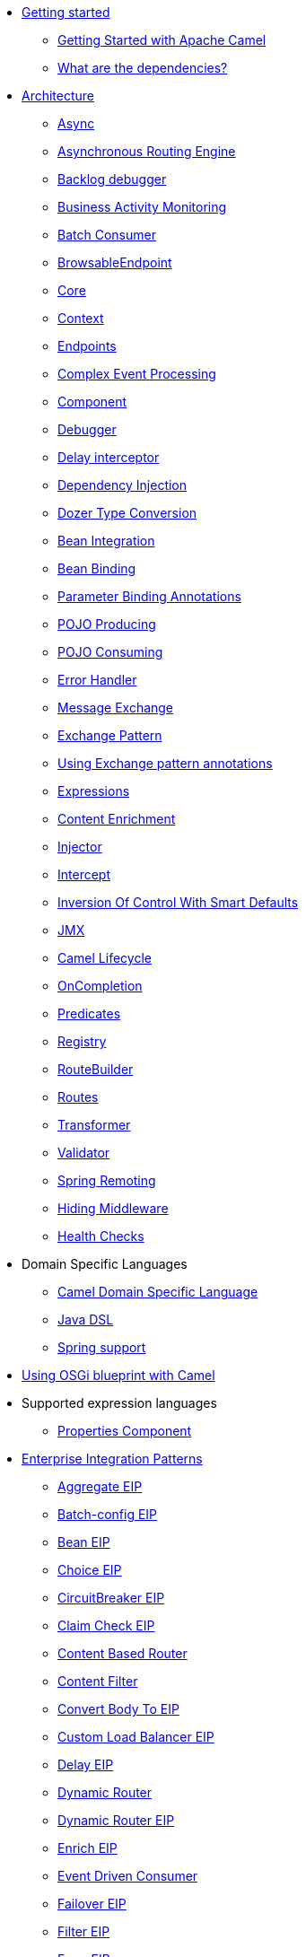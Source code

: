 // this file is auto generated and changes to it will be overwritten
// make edits in docs/*nav.adoc.template files instead

* xref:getting-started.adoc[Getting started]
 ** xref:book-getting-started.adoc[Getting Started with Apache Camel]
 ** xref:what-are-the-dependencies.adoc[What are the dependencies?]
* xref:architecture.adoc[Architecture]
 ** xref:async.adoc[Async]
 ** xref:asynchronous-routing-engine.adoc[Asynchronous Routing Engine]
 ** xref:backlogdebugger.adoc[Backlog debugger]
 ** xref:bam.adoc[Business Activity Monitoring]
 ** xref:batch-consumer.adoc[Batch Consumer]
 ** xref:browsable-endpoint.adoc[BrowsableEndpoint]
 ** xref:camel-core.adoc[Core]
 ** xref:camelcontext.adoc[Context]
 ** xref:endpoint.adoc[Endpoints]
 ** xref:cep.adoc[Complex Event Processing]
 ** xref:component.adoc[Component]
 ** xref:debugger.adoc[Debugger]
 ** xref:delay-interceptor.adoc[Delay interceptor]
 ** xref:dependency-injection.adoc[Dependency Injection]
 ** xref:dozer-type-conversion.adoc[Dozer Type Conversion]
 ** xref:bean-integration.adoc[Bean Integration]
 ** xref:bean-binding.adoc[Bean Binding]
 ** xref:parameter-binding-annotations.adoc[Parameter Binding Annotations]
 ** xref:pojo-producing.adoc[POJO Producing]
 ** xref:pojo-consuming.adoc[POJO Consuming]
 ** xref:error-handler.adoc[Error Handler]
 ** xref:exchange.adoc[Message Exchange]
 ** xref:exchange-pattern.adoc[Exchange Pattern]
 ** xref:using-exchange-pattern-annotations.adoc[Using Exchange pattern annotations]
 ** xref:expression.adoc[Expressions]
 ** xref:content-enricher.adoc[Content Enrichment]
 ** xref:injector.adoc[Injector]
 ** xref:intercept.adoc[Intercept]
 ** xref:inversion-of-control-with-smart-defaults.adoc[Inversion Of Control With Smart Defaults]
 ** xref:jmx.adoc[JMX]
 ** xref:lifecycle.adoc[Camel Lifecycle]
 ** xref:oncompletion.adoc[OnCompletion]
 ** xref:predicate.adoc[Predicates]
 ** xref:registry.adoc[Registry]
 ** xref:route-builder.adoc[RouteBuilder]
 ** xref:routes.adoc[Routes]
 ** xref:transformer.adoc[Transformer]
 ** xref:validator.adoc[Validator]
 ** xref:spring-remoting.adoc[Spring Remoting]
 ** xref:hiding-middleware.adoc[Hiding Middleware]
 ** xref:health-check.adoc[Health Checks]
* Domain Specific Languages
 ** xref:dsl.adoc[Camel Domain Specific Language]
 ** xref:java-dsl.adoc[Java DSL]
 ** xref:spring.adoc[Spring support]
* xref:using-osgi-blueprint-with-camel.adoc[Using OSGi blueprint with Camel]
* Supported expression languages
 ** xref:properties-component.adoc[Properties Component]
* xref:enterprise-integration-patterns.adoc[Enterprise Integration Patterns]
 ** xref:aggregate-eip.adoc[Aggregate EIP]
 ** xref:batch-config-eip.adoc[Batch-config EIP]
 ** xref:bean-eip.adoc[Bean EIP]
 ** xref:choice-eip.adoc[Choice EIP]
 ** xref:circuitBreaker-eip.adoc[CircuitBreaker EIP]
 ** xref:claimCheck-eip.adoc[Claim Check EIP]
 ** xref:content-based-router-eip.adoc[Content Based Router]
 ** xref:content-filter-eip.adoc[Content Filter]
 ** xref:convertBodyTo-eip.adoc[Convert Body To EIP]
 ** xref:customLoadBalancer-eip.adoc[Custom Load Balancer EIP]
 ** xref:delay-eip.adoc[Delay EIP]
 ** xref:dynamic-router.adoc[Dynamic Router]
 ** xref:dynamicRouter-eip.adoc[Dynamic Router EIP]
 ** xref:enrich-eip.adoc[Enrich EIP]
 ** xref:eventDrivenConsumer-eip.adoc[Event Driven Consumer]
 ** xref:failover-eip.adoc[Failover EIP]
 ** xref:filter-eip.adoc[Filter EIP]
 ** xref:from-eip.adoc[From EIP]
 ** xref:hystrix-eip.adoc[Hystrix EIP]
 ** xref:hystrixConfiguration-eip.adoc[Hystrix Configuration EIP]
 ** xref:idempotentConsumer-eip.adoc[Idempotent Consumer EIP]
 ** xref:inOnly-eip.adoc[In Only EIP]
 ** xref:inOut-eip.adoc[In Out EIP]
 ** xref:loadBalance-eip.adoc[Load Balance EIP]
 ** xref:log-eip.adoc[Log EIP]
 ** xref:loop-eip.adoc[Loop EIP]
 ** xref:marshal-eip.adoc[Marshal EIP]
 ** xref:multicast-eip.adoc[Multicast EIP]
 ** xref:onFallback-eip.adoc[On Fallback EIP]
 ** xref:otherwise-eip.adoc[Otherwise EIP]
 ** xref:pipeline-eip.adoc[Pipeline EIP]
 ** xref:pollEnrich-eip.adoc[Poll Enrich EIP]
 ** xref:process-eip.adoc[Process EIP]
 ** xref:random-eip.adoc[Random EIP]
 ** xref:recipientList-eip.adoc[Recipient List EIP]
 ** xref:removeHeader-eip.adoc[Remove Header EIP]
 ** xref:removeHeaders-eip.adoc[Remove Headers EIP]
 ** xref:removeProperties-eip.adoc[Remove Properties EIP]
 ** xref:removeProperty-eip.adoc[Remove Property EIP]
 ** xref:requestReply-eip.adoc[Request Reply]
 ** xref:resequence-eip.adoc[Resequence EIP]
 ** xref:resilience4j-eip.adoc[Resilience4j EIP]
 ** xref:resilience4jConfiguration-eip.adoc[Resilience4j Configuration EIP]
 ** xref:rollback-eip.adoc[Rollback EIP]
 ** xref:roundRobin-eip.adoc[Round Robin EIP]
 ** xref:routingSlip-eip.adoc[Routing Slip EIP]
 ** xref:saga-eip.adoc[Saga EIP]
 ** xref:sample-eip.adoc[Sample EIP]
 ** xref:script-eip.adoc[Script EIP]
 ** xref:serviceCall-eip.adoc[Service Call EIP]
 ** xref:setBody-eip.adoc[Set Body EIP]
 ** xref:setHeader-eip.adoc[Set Header EIP]
 ** xref:setOutHeader-eip.adoc[Set Out Header EIP (deprecated)]
 ** xref:setProperty-eip.adoc[Set Property EIP]
 ** xref:sort-eip.adoc[Sort EIP]
 ** xref:split-eip.adoc[Split EIP]
 ** xref:step-eip.adoc[Step EIP]
 ** xref:sticky-eip.adoc[Sticky EIP]
 ** xref:stop-eip.adoc[Stop EIP]
 ** xref:stream-config-eip.adoc[Stream-config EIP]
 ** xref:threads-eip.adoc[Threads EIP]
 ** xref:throttle-eip.adoc[Throttle EIP]
 ** xref:to-eip.adoc[To EIP]
 ** xref:toD-eip.adoc[To D EIP]
 ** xref:topic-eip.adoc[Topic EIP]
 ** xref:transform-eip.adoc[Transform EIP]
 ** xref:unmarshal-eip.adoc[Unmarshal EIP]
 ** xref:validate-eip.adoc[Validate EIP]
 ** xref:weighted-eip.adoc[Weighted EIP]
 ** xref:when-eip.adoc[When EIP]
 ** xref:wireTap-eip.adoc[Wire Tap EIP]
* Frequently asked questions
 ** xref:faq/can-i-get-commercial-support.adoc[Can I get commercial support?]
 ** xref:faq/does-camel-work-on-ibms-jdk.adoc[Does Camel work on IBM's JDK?]
 ** xref:support.adoc[How can I get help?]
 ** xref:faq/how-can-i-get-the-source-code.adoc[How can I get the source code?]
 ** xref:faq/how-does-camel-compare-to-mule.adoc[How does Camel compare to Mule?]
 ** xref:faq/how-does-camel-compare-to-servicemix.adoc[How does Camel compare to ServiceMix?]
 ** xref:faq/how-does-camel-compare-to-servicemix-eip.adoc[How does Camel compare to ServiceMix EIP?]
 ** xref:faq/how-does-camel-compare-to-synapse.adoc[How does Camel compare to Synapse?]
 ** xref:faq/how-does-camel-work.adoc[How does Camel work?]
 ** xref:faq/how-does-camel-work-with-activemq.adoc[How does Camel work with ActiveMQ?]
 ** xref:faq/how-does-camel-work-with-servicemix.adoc[How does Camel work with ServiceMix?]
 ** xref:faq/how-does-the-camel-api-compare-to.adoc[How does the Camel API compare to?]
 ** xref:faq/how-does-the-website-work.adoc[How does the website work?]
 ** xref:faq/how-do-i-become-a-committer.adoc[How do I become a committer?]
 ** xref:faq/how-do-i-compile-the-code.adoc[How do I compile the code?]
 ** xref:faq/how-do-i-edit-the-website.adoc[How do I edit the website?]
 ** xref:faq/how-do-i-run-camel-using-java-webstart.adoc[How do I run Camel using Java WebStart?]
 ** xref:faq/if-i-use-servicemix-when-should-i-use-camel.adoc[If I use ServiceMix when should I use Camel?]
 ** xref:faq/is-camel-an-esb.adoc[Is Camel an ESB?]
 ** xref:faq/is-camel-ioc-friendly.adoc[Is Camel IoC friendly?]
 ** xref:faq/running-camel-standalone.adoc[Running Camel standalone]
 ** xref:faq/what-are-the-dependencies.adoc[What are the dependencies?]
 ** xref:faq/what-is-a-router.adoc[What is a router?]
 ** xref:faq/what-is-camel.adoc[What is Camel?]
 ** xref:faq/what-is-the-license.adoc[What is the license?]
 ** xref:faq/what-jars-do-i-need.adoc[What jars do I need?]
 ** xref:languages.adoc[What languages are supported?]
 ** xref:faq/what-platforms-are-supported.adoc[What platforms are supported?]
 ** xref:faq/why-the-name-camel.adoc[Why the name Camel?]
 ** xref:faq/classloader-issue-of-servicemix-camel-component.adoc[Classloader issue of servicemix-camel component]
 ** xref:faq/how-do-i-specify-which-method-to-use-when-using-beans-in-routes.adoc[How do I specify which method to use when using beans in routes?]
 ** xref:faq/how-can-i-create-a-custom-component-or-endpoint.adoc[How can I create a custom component or endpoint?]
 ** xref:faq/how-can-i-get-the-remote-connection-ip-address-from-the-camel-cxf-consumer-.adoc[How can I get the remote connection IP address from the camel-cxf consumer ?]
 ** xref:faq/how-can-i-stop-a-route-from-a-route.adoc[How can I stop a route from a route?]
 ** xref:faq/how-can-webservice-clients-see-remote-faults-with-stacktraces-when-using-camel-cxf.adoc[How can webservice clients see remote faults with stacktraces when using camel-cxf?]
 ** xref:faq/how-does-camel-look-up-beans-and-endpoints.adoc[How does Camel look up beans and endpoints?]
 ** xref:configuring-camel.adoc[How do I add a component?]
 ** xref:faq/how-do-i-change-the-logging.adoc[How do I change the logging?]
 ** xref:faq/how-do-i-configure-endpoints.adoc[How do I configure endpoints?]
 ** xref:faq/how-do-i-configure-password-options-on-camel-endpoints-without-the-value-being-encoded.adoc[How do I configure password options on Camel endpoints without the value being encoded?]
 ** xref:faq/how-do-i-configure-the-default-maximum-cache-size-for-producercache-or-producertemplate.adoc[How do I configure the default maximum cache size for ProducerCache or ProducerTemplate?]
 ** xref:faq/how-do-i-configure-the-maximum-endpoint-cache-size-for-camelcontext.adoc[How do I configure the maximum endpoint cache size for CamelContext?]
 ** xref:faq/how-do-i-debug-my-route.adoc[How do I debug my route?]
 ** xref:faq/how-do-i-disable-jmx.adoc[How do I disable JMX?]
 ** xref:faq/how-do-i-enable-streams-when-debug-logging-messages-in-camel.adoc[How do I enable streams when debug logging messages in Camel?]
 ** xref:faq/how-do-i-handle-failures-when-consuming-for-example-from-a-ftp-server.adoc[How do I handle failures when consuming for example from a FTP server?]
 ** xref:faq/how-do-i-import-rests-from-other-xml-files.adoc[How do I import rests from other XML files?]
 ** xref:faq/how-do-i-import-routes-from-other-xml-files.adoc[How do I import routes from other XML files?]
 ** xref:faq/how-do-i-let-jetty-match-wildcards.adoc[How do I let Jetty match wildcards?]
 ** xref:faq/how-do-i-name-my-routes.adoc[How do I name my routes?]
 ** xref:faq/how-do-i-restart-camelcontext.adoc[How do I restart CamelContext?]
 ** xref:faq/how-do-i-retrieve-the-thrown-exception-during-processing-an-exchange.adoc[How do I retrieve the thrown Exception during processing an Exchange?]
 ** xref:faq/how-do-i-retry-failed-messages-forever.adoc[How do I retry failed messages forever?]
 ** xref:faq/how-do-i-retry-processing-a-message-from-a-certain-point-back-or-an-entire-route.adoc[How do I retry processing a message from a certain point back or an entire route?]
 ** xref:faq/how-do-i-reuse-the-contexttestsupport-class-in-my-unit-tests.adoc[How do I reuse the ContextTestSupport class in my unit tests?]
 ** xref:faq/how-do-i-run-activemq-and-camel-in-jboss.adoc[How do I run ActiveMQ and Camel in JBoss?]
 ** xref:faq/how-do-i-set-the-max-chars-when-debug-logging-messages-in-camel.adoc[How do I set the max chars when debug logging messages in Camel?]
 ** xref:faq/how-do-i-use-a-big-uber-jar.adoc[How do I use a big (uber) JAR?]
 ** xref:faq/how-do-i-use-camel-inside-servicemix.adoc[How do I use Camel inside ServiceMix?]
 ** xref:faq/how-do-i-use-spring-property-placeholder-with-camel-xml.adoc[How do I use Spring Property Placeholder with Camel XML?]
 ** xref:faq/how-do-i-use-uris-with-parameters-in-xml.adoc[How do I use URIs with parameters in XML?]
 ** xref:faq/how-do-i-write-a-custom-processor-which-sends-multiple-messages.adoc[How do I write a custom Processor which sends multiple messages?]
 ** xref:faq/how-should-i-invoke-my-pojos-or-spring-services.adoc[How should I invoke my POJOs or Spring Services?]
 ** xref:faq/how-should-i-package-applications-using-camel-and-activemq.adoc[How should I package applications using Camel and ActiveMQ?]
 ** xref:faq/how-to-avoid-importing-bunch-of-cxf-packages-when-start-up-the-camel-cxf-endpoint-from-osgi-platform-.adoc[How to avoid importing bunch of cxf packages when start up the camel-cxf endpoint from OSGi platform?]
 ** xref:faq/how-to-avoid-sending-some-or-all-message-headers.adoc[How to avoid sending some or all message headers?]
 ** xref:faq/how-to-define-a-static-camel-converter-method-in-scala.adoc[How to define a static Camel converter method in Scala?]
 ** xref:faq/how-to-remove-the-http-protocol-headers-in-the-camel-message.adoc[How to remove the http protocol headers in the camel message?]
 ** xref:faq/how-to-send-the-same-message-to-multiple-endpoints.adoc[How to send the same message to multiple endpoints?]
 ** xref:faq/how-to-switch-the-cxf-consumer-between-http-and-https-without-touching-the-spring-configuration.adoc[How to switch the CXF consumer between HTTP and HTTPS without touching the Spring configuration?]
 ** xref:faq/how-to-use-a-dynamic-uri-in-to.adoc[How to use a dynamic URI in to()?]
 ** xref:faq/is-there-an-ide.adoc[Is there an IDE?]
 ** xref:faq/should-i-deploy-camel-inside-the-activemq-broker-or-in-another-application.adoc[Should I deploy Camel inside the ActiveMQ broker or in another application?]
 ** xref:faq/using-camel-core-testsjar.adoc[Using camel-core-tests.jar]
 ** xref:faq/using-getin-or-getout-methods-on-exchange.adoc[Using getIn or getOut methods on Exchange]
 ** xref:faq/why-cant-i-use-sign-in-my-password.adoc[Why can't I use + sign in my password?]
 ** xref:faq/why-can-i-not-use-when-or-otherwise-in-a-java-camel-route.adoc[Why can I not use when or otherwise in a Java Camel route?]
 ** xref:faq/why-does-ftp-component-not-download-any-files.adoc[Why does FTP component not download any files?]
 ** xref:faq/why-does-my-file-consumer-not-pick-up-the-file-and-how-do-i-let-the-file-consumer-use-the-camel-error-handler.adoc[Why does my file consumer not pick up the file, and how do I let the file consumer use the Camel error handler?]
 ** xref:faq/why-does-useoriginalmessage-with-error-handler-not-work-as-expected.adoc[Why does useOriginalMessage with error handler not work as expected?]
 ** xref:faq/why-do-my-message-lose-its-headers-during-routing.adoc[Why do my message lose its headers during routing?]
 ** xref:faq/why-is-my-message-body-empty.adoc[Why is my message body empty?]
 ** xref:faq/why-is-my-processor-not-showing-up-in-jconsole.adoc[Why is my processor not showing up in JConsole?]
 ** xref:faq/why-is-the-exception-null-when-i-use-onexception.adoc[Why is the exception null when I use onException?]
 ** xref:faq/why-use-multiple-camelcontext.adoc[Why use multiple CamelContext?]
 ** xref:faq/how-do-i-enable-debug-logging.adoc[How do I enable debug logging?]
 ** xref:faq/how-do-i-use-java-14-logging.adoc[How do I use Java 1.4 logging?]
 ** xref:faq/how-do-i-use-log4j.adoc[How do I use log4j?]
 ** xref:faq/how-do-i-invoke-camel-routes-from-jbi.adoc[How do I invoke Camel routes from JBI?]
 ** xref:faq/how-do-i-make-my-jms-endpoint-transactional.adoc[How Do I Make My JMS Endpoint Transactional?]
 ** xref:faq/how-do-i-set-the-mep-when-interacting-with-jbi.adoc[How do I set the MEP when interacting with JBI?]
 ** xref:faq/how-do-the-direct-event-seda-and-vm-endpoints-compare.adoc[How do the direct, event, seda and vm endpoints compare?]
 ** xref:faq/how-do-the-timer-and-quartz-endpoints-compare.adoc[How do the Timer and Quartz endpoints compare?]
 ** xref:faq/why-does-my-jms-route-only-consume-one-message-at-once.adoc[Why does my JMS route only consume one message at once?]
 ** xref:faq/exception-beandefinitionstoreexception.adoc[Exception - BeanDefinitionStoreException]
 ** xref:faq/exception-javaxnamingnoinitialcontextexception.adoc[Exception - javax.naming.NoInitialContextException]
 ** xref:faq/exception-orgapachecamelnosuchendpointexception.adoc[Exception - org.apache.camel.NoSuchEndpointException]
 ** xref:faq/exception-orgxmlsaxsaxparseexception.adoc[Exception - org.xml.sax.SAXParseException]
 ** xref:faq/memory-leak-when-adding-and-removing-routes-at-runtime.adoc[Memory leak when adding and removing routes at runtime]
 ** xref:faq/why-do-camel-throw-so-many-noclassdeffoundexception-on-startup.adoc[Why do Camel throw so many NoClassDefFoundException on startup?]
 ** xref:faq/why-does-camel-use-too-many-threads-with-producertemplate.adoc[Why does Camel use too many threads with ProducerTemplate?]
 ** xref:faq/why-does-maven-not-download-dependencies.adoc[Why does maven not download dependencies?]
* xref:camel-3-migration-guide.adoc[Camel 2.x to 3.0 Migration Guide]
* xref:camel-3x-upgrade-guide.adoc[Camel 3.x Upgrade Guide]
